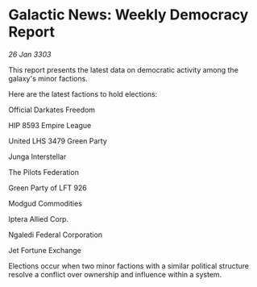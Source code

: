 * Galactic News: Weekly Democracy Report

/26 Jan 3303/

This report presents the latest data on democratic activity among the galaxy's minor factions. 

Here are the latest factions to hold elections: 

Official Darkates Freedom 

HIP 8593 Empire League 

United LHS 3479 Green Party 

Junga Interstellar 

The Pilots Federation 

Green Party of LFT 926 

Modgud Commodities 

Iptera Allied Corp. 

Ngaledi Federal Corporation 

Jet Fortune Exchange 

Elections occur when two minor factions with a similar political structure resolve a conflict over ownership and influence within a system.